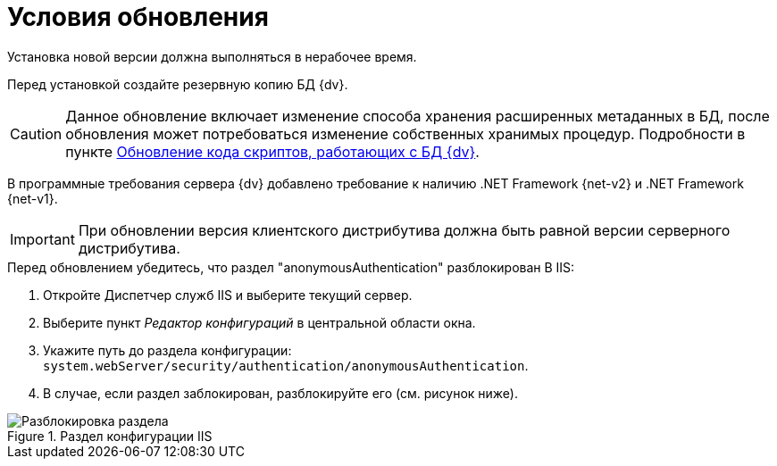 = Условия обновления

Установка новой версии должна выполняться в нерабочее время.

Перед установкой создайте резервную копию БД {dv}.

[CAUTION]
====
Данное обновление включает изменение способа хранения расширенных метаданных в БД, после обновления может потребоваться изменение собственных хранимых процедур. Подробности в пункте xref:update-scripts.adoc[Обновление кода скриптов, работающих с БД {dv}].
====

В программные требования сервера {dv} добавлено требование к наличию .NET Framework {net-v2} и .NET Framework {net-v1}.

IMPORTANT: При обновлении версия клиентского дистрибутива должна быть равной версии серверного дистрибутива.

.Перед обновлением убедитесь, что раздел "anonymousAuthentication" разблокирован В IIS:
. Откройте Диспетчер служб IIS и выберите текущий сервер.
. Выберите пункт _Редактор конфигураций_ в центральной области окна.
. Укажите путь до раздела конфигурации: `system.webServer/security/authentication/anonymousAuthentication`.
. В случае, если раздел заблокирован, разблокируйте его (см. рисунок ниже).

.Раздел конфигурации IIS
image::unlock-anonymous.png[Разблокировка раздела]